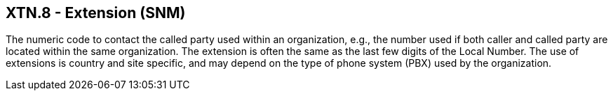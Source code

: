 == XTN.8 - Extension (SNM)

[datatype-definition]
The numeric code to contact the called party used within an organization, e.g., the number used if both caller and called party are located within the same organization. The extension is often the same as the last few digits of the Local Number. The use of extensions is country and site specific, and may depend on the type of phone system (PBX) used by the organization.

